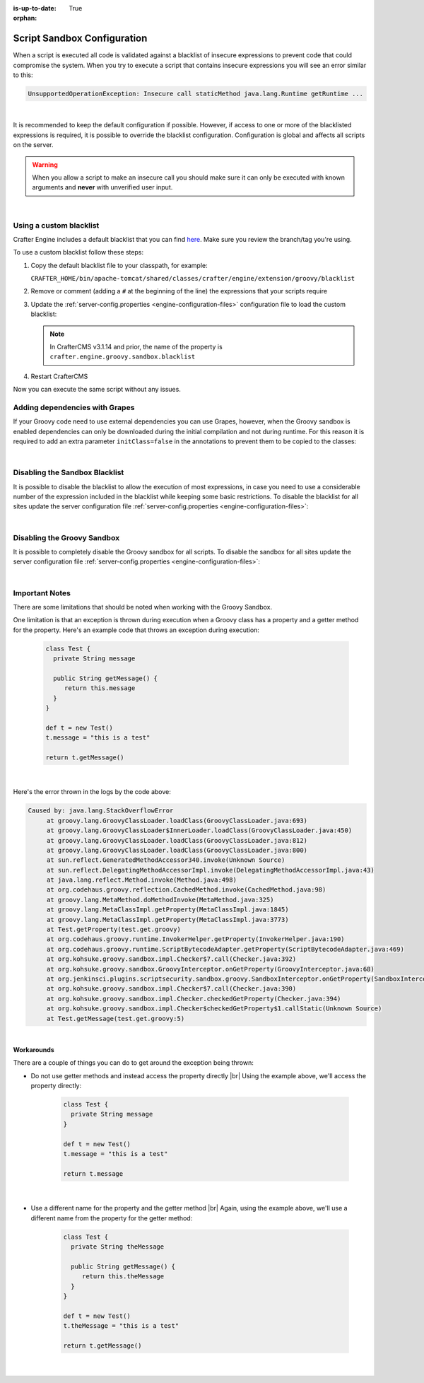:is-up-to-date: True

:orphan:

.. _script-sandbox-configuration:

============================
Script Sandbox Configuration
============================

When a script is executed all code is validated against a blacklist of insecure expressions to prevent code that could
compromise the system. When you try to execute a script that contains insecure expressions you will see an error
similar to this:

.. code-block:: none

  UnsupportedOperationException: Insecure call staticMethod java.lang.Runtime getRuntime ...

|

It is recommended to keep the default configuration if possible. However, if access to one or more of the blacklisted expressions
is required, it is possible to override the blacklist configuration. Configuration is global and affects all scripts on the server.

.. warning:: When you allow a script to make an insecure call you should make sure it can only be executed with known
             arguments and **never** with unverified user input.

|

------------------------
Using a custom blacklist
------------------------

Crafter Engine includes a default blacklist that you can find 
`here <https://github.com/craftercms/engine/blob/develop/src/main/resources/crafter/engine/groovy/blacklist>`_. Make sure you review the branch/tag you're using.

To use a custom blacklist follow these steps:

#.  Copy the default blacklist file to your classpath, for example:
    
    ``CRAFTER_HOME/bin/apache-tomcat/shared/classes/crafter/engine/extension/groovy/blacklist``
    
#.  Remove or comment (adding a ``#`` at the beginning of the line) the expressions that your scripts require
#.  Update the :ref:`server-config.properties <engine-configuration-files>` configuration file to load the custom blacklist:
    
    .. code-block:: none
      :caption: ``CRAFTER_HOME/bin/apache-tomcat/shared/classes/crafter/engine/extension/server-config.properties``

      # The location of the blacklist to use for all sites (this will have no effect if the sandbox is disabled)
      crafter.engine.groovy.sandbox.blacklist.path=classpath:crafter/engine/groovy/blacklist

    .. note::
      In CrafterCMS v3.1.14 and prior, the name of the property is ``crafter.engine.groovy.sandbox.blacklist``

#.  Restart CrafterCMS

Now you can execute the same script without any issues.


-------------------------------
Adding dependencies with Grapes
-------------------------------

If your Groovy code need to use external dependencies you can use Grapes, however, when the Groovy sandbox is enabled
dependencies can only be downloaded during the initial compilation and not during runtime. For this reason it is
required to add an extra parameter ``initClass=false`` in the annotations to prevent them to be copied to the classes:

.. code-block:: groovy
  :caption: Example grapes annotations

  @Grab(group='org.apache.commons', module='commons-pool2', version='2.8.0', initClass=false)
  
  @Grab(value='org.apache.commons:commons-pool2:2.8.0', initClass=false)

|

-------------------------------
Disabling the Sandbox Blacklist
-------------------------------

It is possible to disable the blacklist to allow the execution of most expressions, in
case you need to use a considerable number of the expression included in the blacklist while keeping some basic
restrictions. To disable the blacklist for all sites update the server configuration file
:ref:`server-config.properties <engine-configuration-files>`:

.. code-block:: none
  :caption: *CRAFTER_HOME/bin/apache-tomcat/shared/classes/crafter/engine/extension/server-config.properties*

  # Indicates if the blacklist should be enabled for all sites (this will have no effect if the sandbox is disabled)
  crafter.engine.groovy.sandbox.blacklist.enable=false

|

----------------------------
Disabling the Groovy Sandbox
----------------------------

It is possible to completely disable the Groovy sandbox for all scripts. To disable the sandbox for all sites update the server configuration file :ref:`server-config.properties <engine-configuration-files>`:

.. code-block:: none
  :caption: *CRAFTER_HOME/bin/apache-tomcat/shared/classes/crafter/engine/extension/server-config.properties*

  # Indicates if the sandbox is enabled for all sites
  crafter.engine.groovy.sandbox.enable=false

|

---------------
Important Notes
---------------

There are some limitations that should be noted when working with the Groovy Sandbox.

One limitation is that an exception is thrown during execution when a Groovy class has a property and a getter method for the property.  Here's an example code that throws an exception during execution:

   .. code-block::

      class Test {
        private String message

        public String getMessage() {
           return this.message
        }
      }

      def t = new Test()
      t.message = "this is a test"

      return t.getMessage()

   |

Here's the error thrown in the logs by the code above:

.. code-block:: text

   Caused by: java.lang.StackOverflowError
	at groovy.lang.GroovyClassLoader.loadClass(GroovyClassLoader.java:693)
	at groovy.lang.GroovyClassLoader$InnerLoader.loadClass(GroovyClassLoader.java:450)
	at groovy.lang.GroovyClassLoader.loadClass(GroovyClassLoader.java:812)
	at groovy.lang.GroovyClassLoader.loadClass(GroovyClassLoader.java:800)
	at sun.reflect.GeneratedMethodAccessor340.invoke(Unknown Source)
	at sun.reflect.DelegatingMethodAccessorImpl.invoke(DelegatingMethodAccessorImpl.java:43)
	at java.lang.reflect.Method.invoke(Method.java:498)
	at org.codehaus.groovy.reflection.CachedMethod.invoke(CachedMethod.java:98)
	at groovy.lang.MetaMethod.doMethodInvoke(MetaMethod.java:325)
	at groovy.lang.MetaClassImpl.getProperty(MetaClassImpl.java:1845)
	at groovy.lang.MetaClassImpl.getProperty(MetaClassImpl.java:3773)
	at Test.getProperty(test.get.groovy)
	at org.codehaus.groovy.runtime.InvokerHelper.getProperty(InvokerHelper.java:190)
	at org.codehaus.groovy.runtime.ScriptBytecodeAdapter.getProperty(ScriptBytecodeAdapter.java:469)
	at org.kohsuke.groovy.sandbox.impl.Checker$7.call(Checker.java:392)
	at org.kohsuke.groovy.sandbox.GroovyInterceptor.onGetProperty(GroovyInterceptor.java:68)
	at org.jenkinsci.plugins.scriptsecurity.sandbox.groovy.SandboxInterceptor.onGetProperty(SandboxInterceptor.java:297)
	at org.kohsuke.groovy.sandbox.impl.Checker$7.call(Checker.java:390)
	at org.kohsuke.groovy.sandbox.impl.Checker.checkedGetProperty(Checker.java:394)
	at org.kohsuke.groovy.sandbox.impl.Checker$checkedGetProperty$1.callStatic(Unknown Source)
	at Test.getMessage(test.get.groovy:5)

|

**Workarounds**

There are a couple of things you can do to get around the exception being thrown:

* Do not use getter methods and instead access the property directly |br|
  Using the example above, we'll access the property directly:

     .. code-block::

        class Test {
          private String message
        }

        def t = new Test()
        t.message = "this is a test"

        return t.message

     |

* Use a different name for the property and the getter method |br|
  Again, using the example above, we'll use a different name from the property for the getter method:

     .. code-block::

        class Test {
          private String theMessage

          public String getMessage() {
             return this.theMessage
          }
        }

        def t = new Test()
        t.theMessage = "this is a test"

        return t.getMessage()

     |



